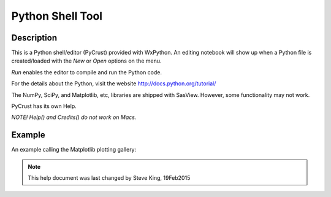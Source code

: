 .. python_shell_help.rst

.. This is a port of the original SasView html help file to ReSTructured text
.. by S King, ISIS, during SasView CodeCamp-III in Feb 2015.

Python Shell Tool
=================

Description 
-----------

This is a Python shell/editor (PyCrust) provided with WxPython. An editing 
notebook will show up when a Python file is created/loaded with the *New* or 
*Open* options on the menu. 

*Run* enables the editor to compile and run the Python code.

For the details about the Python, visit the website http://docs.python.org/tutorial/

The NumPy, SciPy, and Matplotlib, etc, libraries are shipped with SasView. 
However, some functionality may not work.

PyCrust has its own Help.

*NOTE! Help() and Credits() do not work on Macs.*

.. ZZZZZZZZZZZZZZZZZZZZZZZZZZZZZZZZZZZZZZZZZZZZZZZZZZZZZZZZZZZZZZZZZZZZZZZZZZZZ

Example
-------

An example calling the Matplotlib plotting gallery:

.. image:: pycrust_example.png

.. ZZZZZZZZZZZZZZZZZZZZZZZZZZZZZZZZZZZZZZZZZZZZZZZZZZZZZZZZZZZZZZZZZZZZZZZZZZZZZ

.. note::  This help document was last changed by Steve King, 19Feb2015
